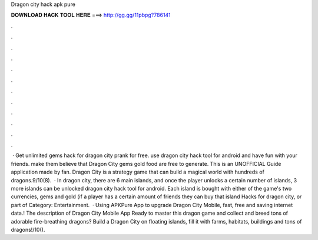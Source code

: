 Dragon city hack apk pure

𝐃𝐎𝐖𝐍𝐋𝐎𝐀𝐃 𝐇𝐀𝐂𝐊 𝐓𝐎𝐎𝐋 𝐇𝐄𝐑𝐄 ===> http://gg.gg/11pbpg?786141

.

.

.

.

.

.

.

.

.

.

.

.

 · Get unlimited gems hack for dragon city prank for free. use dragon city hack tool for android and have fun with your friends. make them believe that Dragon City gems gold food are free to generate. This is an UNOFFICIAL Guide application made by fan. Dragon City is a strategy game that can build a magical world with hundreds of dragons.9/10(8).  · In dragon city, there are 6 main islands, and once the player unlocks a certain number of islands, 3 more islands can be unlocked dragon city hack tool for android. Each island is bought with either of the game's two currencies, gems and gold (if a player has a certain amount of friends they can buy that island Hacks for dragon city, or part of Category: Entertainment.  · Using APKPure App to upgrade Dragon City Mobile, fast, free and saving internet data.! The description of Dragon City Mobile App Ready to master this dragon game and collect and breed tons of adorable fire-breathing dragons? Build a Dragon City on floating islands, fill it with farms, habitats, buildings and tons of dragons!/10().